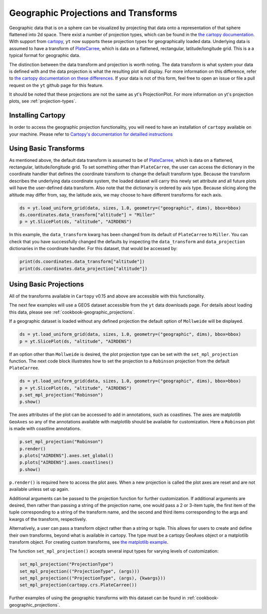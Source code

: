 .. _geographic_projections_and_transforms:

Geographic Projections and Transforms
=====================================

Geographic data that is on a sphere can be visualized by projecting that data
onto a representation of that sphere flattened into 2d space. There exist a
number of projection types, which can be found in the `the cartopy
documentation <https://scitools.org.uk/cartopy/docs/latest/crs/projections.html>`_.
With support from `cartopy <https://scitools.org.uk/cartopy/docs/latest/>`_,
``yt`` now supports these projection
types for geographically loaded data.
Underlying data is assumed to have a transform of `PlateCarree
<https://scitools.org.uk/cartopy/docs/latest/reference/projections.html#platecarree>`__,
which is data on a flattened, rectangular, latitude/longitude grid. This is a
a typical format for geographic data.

The distinction between the data transform and projection is worth noting. The data
transform is what system your data is defined with and the data projection is
what the resulting plot will display. For more information on this difference,
refer to `the cartopy documentation on these differences
<https://scitools.org.uk/cartopy/docs/latest/tutorials/understanding_transform.html>`_.
If your data is not of this form, feel free to open an issue or file a pull
request on the ``yt`` github page for this feature.

It should be noted that
these projections are not the same as yt's ProjectionPlot. For more information
on yt's projection plots, see :ref:`projection-types`.

.. _install-cartopy:

Installing Cartopy
^^^^^^^^^^^^^^^^^^

In order to access the geographic projection functionality, you will need to have an
installation of ``cartopy`` available on your machine. Please refer to `Cartopy's
documentation for detailled instructions <https://scitools.org.uk/cartopy/docs/latest/installing.html>`_

Using Basic Transforms
^^^^^^^^^^^^^^^^^^^^^^^

As mentioned above, the default data transform is assumed to be of `PlateCarree
<https://scitools.org.uk/cartopy/docs/latest/crs/projections.html#platecarree>`__,
which is data on a flattened, rectangular, latitude/longitude grid. To set
something other than ``PlateCarree``, the user can access the dictionary in the coordinate
handler that defines the coordinate transform to change the default transform
type. Because the transform
describes the underlying data coordinate system, the loaded dataset will carry
this newly set attribute and all future plots will have the user-defined data
transform. Also note that the dictionary is ordered by axis type. Because
slicing along the altitude may differ from, say, the latitude axis, we may
choose to have different transforms for each axis.

.. code-block:: python

    ds = yt.load_uniform_grid(data, sizes, 1.0, geometry=("geographic", dims), bbox=bbox)
    ds.coordinates.data_transform["altitude"] = "Miller"
    p = yt.SlicePlot(ds, "altitude", "AIRDENS")

In this example, the ``data_transform`` kwarg has been changed from its default
of ``PlateCarree`` to ``Miller``. You can check that you have successfully changed
the defaults by inspecting the ``data_transform`` and ``data_projection`` dictionaries
in the coordinate
handler. For this dataset, that would be accessed by:

.. code-block:: python

    print(ds.coordinates.data_transform["altitude"])
    print(ds.coordinates.data_projection["altitude"])



Using Basic Projections
^^^^^^^^^^^^^^^^^^^^^^^

All of the transforms available in ``Cartopy`` v0.15 and above are accessible
with this functionality.

The next few examples will use a GEOS dataset accessible from the ``yt`` data
downloads page. For details about loading this data, please
see :ref:`cookbook-geographic_projections`.

If a geographic dataset is loaded without any defined projection the default
option of ``Mollweide`` will be displayed.

.. code-block:: python

    ds = yt.load_uniform_grid(data, sizes, 1.0, geometry=("geographic", dims), bbox=bbox)
    p = yt.SlicePlot(ds, "altitude", "AIRDENS")

If an option other than ``Mollweide`` is desired, the plot projection type can
be set with the ``set_mpl_projection`` function. The next code block illustrates how to
set the projection to a ``Robinson`` projection from the default ``PlateCarree``.

.. code-block:: python

    ds = yt.load_uniform_grid(data, sizes, 1.0, geometry=("geographic", dims), bbox=bbox)
    p = yt.SlicePlot(ds, "altitude", "AIRDENS")
    p.set_mpl_projection("Robinson")
    p.show()

The axes attributes of the plot can be accessed to add in annotations, such as
coastlines. The axes are matplotlib ``GeoAxes`` so any of the annotations
available with matplotlib should be available for customization. Here a
``Robinson`` plot is made with coastline annotations.

.. code-block:: python

    p.set_mpl_projection("Robinson")
    p.render()
    p.plots["AIRDENS"].axes.set_global()
    p.plots["AIRDENS"].axes.coastlines()
    p.show()

``p.render()`` is required here to access the plot axes. When a new
projection is called the plot axes are reset and are not available unless set
up again.

Additional arguments can be passed to the projection function for further
customization. If additional arguments are desired, then rather than passing a
string of the projection name, one would pass a 2 or 3-item tuple, the first
item of the tuple corresponding to a string of the transform name, and the
second and third items corresponding to the args and kwargs of the transform,
respectively.

Alternatively, a user can pass a transform object rather than a string or tuple.
This allows for users to
create and define their own transforms, beyond what is available in cartopy.
The type must be a cartopy GeoAxes object or a matplotlib transform object. For
creating custom transforms, see `the matplotlib example
<https://matplotlib.org/examples/api/custom_projection_example.html>`_.

The function ``set_mpl_projection()`` accepts several input types for varying
levels of customization:

.. code-block:: python

    set_mpl_projection("ProjectionType")
    set_mpl_projection(("ProjectionType", (args)))
    set_mpl_projection(("ProjectionType", (args), {kwargs}))
    set_mpl_projection(cartopy.crs.PlateCarree())

Further examples of using the geographic transforms with this dataset
can be found in :ref:`cookbook-geographic_projections`.
